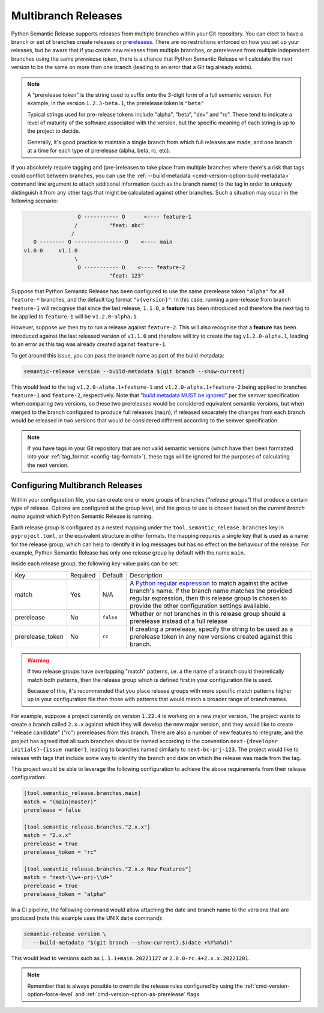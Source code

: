 .. _multibranch-releases:

Multibranch Releases
====================

Python Semantic Release supports releases from multiple branches within your Git
repository. You can elect to have a branch or set of branches create releases or
`prereleases`_. There are no restrictions enforced on how you set up your
releases, but be aware that if you create new releases from multiple branches,
or prereleases from multiple independent branches using the same
*prerelease token*, there is a chance that Python Semantic Release will calculate
the next version to be the same on more than one branch
(leading to an error that a Git tag already exists).

.. note::
    A "prerelease token" is the string used to suffix onto the 3-digit form of a full
    semantic version. For example, in the version ``1.2.3-beta.1``, the prerelease token
    is ``"beta"``

    Typical strings used for pre-release tokens include "alpha", "beta", "dev" and "rc".
    These tend to indicate a level of maturity of the software associated with the
    version, but the specific meaning of each string is up to the project to decide.

    Generally, it's good practice to maintain a single branch from which full releases
    are made, and one branch at a time for each type of prerelease (alpha, beta, rc, etc).

If you absolutely require tagging and (pre-)releases to take place from multiple branches
where there's a risk that tags could conflict between branches, you can use the
:ref:`--build-metadata <cmd-version-option-build-metadata>` command line argument to
attach additional information (such as the branch name) to the tag in order to uniquely
distinguish it from any other tags that might be calculated against other branches. Such
a situation may occur in the following scenario:

.. code-block::

                   O ----------- O      <---- feature-1
                  /          "feat: abc"
                 /
     O -------- O --------------- O    <---- main
  v1.0.0     v1.1.0
                  \
                   O ----------- O    <---- feature-2
                             "feat: 123"

Suppose that Python Semantic Release has been configured to use the same
prerelease token ``"alpha"`` for all ``feature-*`` branches, and the default tag
format ``"v{version}"``. In this case, running a pre-release from branch ``feature-1``
will recognise that since the last release, ``1.1.0``, a **feature** has been
introduced and therefore the next tag to be applied to ``feature-1`` will be
``v1.2.0-alpha.1``.

However, suppose we then try to run a release against ``feature-2``. This will also
recognise that a **feature** has been introduced against the last released version of
``v1.1.0`` and therefore will try to create the tag ``v1.2.0-alpha.1``, leading to an
error as this tag was already created against ``feature-1``.

To get around this issue, you can pass the branch name as part of the build metadata:

.. code-block:: shell

   semantic-release version --build-metadata $(git branch --show-current)

This would lead to the tag ``v1.2.0-alpha.1+feature-1`` and ``v1.2.0-alpha.1+feature-2``
being applied to branches ``feature-1`` and ``feature-2``, respectively. Note that
"`build metadata MUST be ignored`_" per the semver specification when comparing two
versions, so these two prereleases would be considered equivalent semantic versions,
but when merged to the branch configured to produce full releases (``main``), if
released separately the changes from each branch would be released in two versions
that would be considered different according to the semver specification.

.. note::

   If you have tags in your Git repository that are not valid semantic versions
   (which have then been formatted into your :ref:`tag_format <config-tag-format>`),
   these tags will be ignored for the purposes of calculating the next version.

.. _prereleases: https://semver.org/#spec-item-9
.. _build metadata MUST be ignored: https://semver.org/#spec-item-10

.. _multibranch-releases-configuring:

Configuring Multibranch Releases
--------------------------------

Within your configuration file, you can create one or more groups of branches
(*"release groups"*) that produce a certain type of release. Options are configured
at the group level, and the group to use is chosen based on the *current branch name*
against which Python Semantic Release is running.

Each release group is configured as a nested mapping under the
``tool.semantic_release.branches`` key in ``pyproject.toml``, or the equivalent
structure in other formats. the mapping requires a single key that is used as a
name for the release group, which can help to identify it in log messages but has
no effect on the behaviour of the release. For example, Python Semantic Release has
only one release group by default with the name ``main``.

Inside each release group, the following key-value pairs can be set:

+----------------------+----------+-----------+--------------------------------------------------------+
| Key                  | Required | Default   | Description                                            |
+----------------------+----------+-----------+--------------------------------------------------------+
| match                | Yes      | N/A       | A `Python regular expression`_ to match against the    |
|                      |          |           | active branch's name. If the branch name matches the   |
|                      |          |           | provided regular expression, then this release group   |
|                      |          |           | is chosen to provide the other configuration settings  |
|                      |          |           | available.                                             |
+----------------------+----------+-----------+--------------------------------------------------------+
| prerelease           | No       | ``false`` | Whether or not branches in this release group should   |
|                      |          |           | a prerelease instead of a full release                 |
+----------------------+----------+-----------+--------------------------------------------------------+
| prerelease_token     | No       | ``rc``    | If creating a prerelease, specify the string to be     |
|                      |          |           | used as a prerelease token in any new versions created |
|                      |          |           | against this branch.                                   |
+----------------------+----------+-----------+--------------------------------------------------------+

.. _Python regular expression: https://docs.python.org/3/library/re.html

.. warning::
   If two release groups have overlapping "match" patterns, i.e. a the name of a branch could
   theoretically match both patterns, then the release group which is defined first in your
   configuration file is used.

   Because of this, it's recommended that you place release groups
   with more specific match patterns higher up in your configuration file than those with patterns
   that would match a broader range of branch names.

For example, suppose a project currently on version ``1.22.4`` is working on a new major version. The
project wants to create a branch called ``2.x.x`` against which they will develop the new major version,
and they would like to create "release candidate" ("rc") prereleases from this branch.
There are also a number of new features to integrate, and the project has agreed that all such branches
should be named according to the convention ``next-{developer initials}-{issue number}``, leading to
branches named similarly to ``next-bc-prj-123``. The project would like to release with tags that include
some way to identify the branch and date on which the release was made from the tag.

This project would be able to leverage the following configuration to achieve the above requirements
from their release configuration:

.. code-block:: toml

   [tool.semantic_release.branches.main]
   match = "(main|master)"
   prerelease = false

   [tool.semantic_release.branches."2.x.x"]
   match = "2.x.x"
   prerelease = true
   prerelease_token = "rc"

   [tool.semantic_release.branches."2.x.x New Features"]
   match = "next-\\w+-prj-\\d+"
   prerelease = true
   prerelease_token = "alpha"

In a CI pipeline, the following command would allow attaching the date and branch name
to the versions that are produced (note this example uses the UNIX ``date`` command):

.. code-block:: bash

   semantic-release version \
      --build-metadata "$(git branch --show-current).$(date +%Y%m%d)"

This would lead to versions such as ``1.1.1+main.20221127`` or ``2.0.0-rc.4+2.x.x.20221201``.

.. note::
   Remember that is always possible to override the release rules configured by using
   the :ref:`cmd-version-option-force-level` and :ref:`cmd-version-option-as-prerelease`
   flags.
